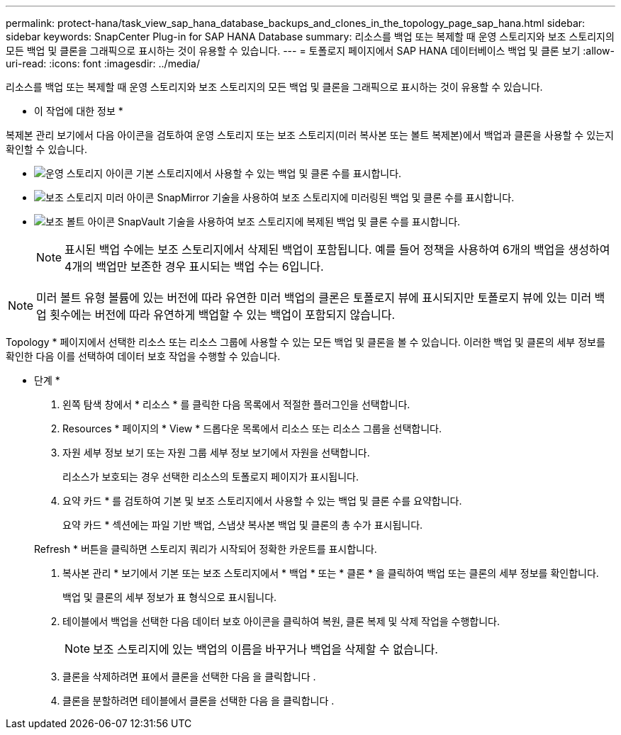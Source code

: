 ---
permalink: protect-hana/task_view_sap_hana_database_backups_and_clones_in_the_topology_page_sap_hana.html 
sidebar: sidebar 
keywords: SnapCenter Plug-in for SAP HANA Database 
summary: 리소스를 백업 또는 복제할 때 운영 스토리지와 보조 스토리지의 모든 백업 및 클론을 그래픽으로 표시하는 것이 유용할 수 있습니다. 
---
= 토폴로지 페이지에서 SAP HANA 데이터베이스 백업 및 클론 보기
:allow-uri-read: 
:icons: font
:imagesdir: ../media/


[role="lead"]
리소스를 백업 또는 복제할 때 운영 스토리지와 보조 스토리지의 모든 백업 및 클론을 그래픽으로 표시하는 것이 유용할 수 있습니다.

* 이 작업에 대한 정보 *

복제본 관리 보기에서 다음 아이콘을 검토하여 운영 스토리지 또는 보조 스토리지(미러 복사본 또는 볼트 복제본)에서 백업과 클론을 사용할 수 있는지 확인할 수 있습니다.

* image:../media/topology_primary_storage.gif["운영 스토리지 아이콘"] 기본 스토리지에서 사용할 수 있는 백업 및 클론 수를 표시합니다.
* image:../media/topology_mirror_secondary_storage.gif["보조 스토리지 미러 아이콘"] SnapMirror 기술을 사용하여 보조 스토리지에 미러링된 백업 및 클론 수를 표시합니다.
* image:../media/topology_vault_secondary_storage.gif["보조 볼트 아이콘"] SnapVault 기술을 사용하여 보조 스토리지에 복제된 백업 및 클론 수를 표시합니다.
+

NOTE: 표시된 백업 수에는 보조 스토리지에서 삭제된 백업이 포함됩니다. 예를 들어 정책을 사용하여 6개의 백업을 생성하여 4개의 백업만 보존한 경우 표시되는 백업 수는 6입니다.




NOTE: 미러 볼트 유형 볼륨에 있는 버전에 따라 유연한 미러 백업의 클론은 토폴로지 뷰에 표시되지만 토폴로지 뷰에 있는 미러 백업 횟수에는 버전에 따라 유연하게 백업할 수 있는 백업이 포함되지 않습니다.

Topology * 페이지에서 선택한 리소스 또는 리소스 그룹에 사용할 수 있는 모든 백업 및 클론을 볼 수 있습니다. 이러한 백업 및 클론의 세부 정보를 확인한 다음 이를 선택하여 데이터 보호 작업을 수행할 수 있습니다.

* 단계 *

. 왼쪽 탐색 창에서 * 리소스 * 를 클릭한 다음 목록에서 적절한 플러그인을 선택합니다.
. Resources * 페이지의 * View * 드롭다운 목록에서 리소스 또는 리소스 그룹을 선택합니다.
. 자원 세부 정보 보기 또는 자원 그룹 세부 정보 보기에서 자원을 선택합니다.
+
리소스가 보호되는 경우 선택한 리소스의 토폴로지 페이지가 표시됩니다.

. 요약 카드 * 를 검토하여 기본 및 보조 스토리지에서 사용할 수 있는 백업 및 클론 수를 요약합니다.
+
요약 카드 * 섹션에는 파일 기반 백업, 스냅샷 복사본 백업 및 클론의 총 수가 표시됩니다.

+
Refresh * 버튼을 클릭하면 스토리지 쿼리가 시작되어 정확한 카운트를 표시합니다.

. 복사본 관리 * 보기에서 기본 또는 보조 스토리지에서 * 백업 * 또는 * 클론 * 을 클릭하여 백업 또는 클론의 세부 정보를 확인합니다.
+
백업 및 클론의 세부 정보가 표 형식으로 표시됩니다.

. 테이블에서 백업을 선택한 다음 데이터 보호 아이콘을 클릭하여 복원, 클론 복제 및 삭제 작업을 수행합니다.
+

NOTE: 보조 스토리지에 있는 백업의 이름을 바꾸거나 백업을 삭제할 수 없습니다.

. 클론을 삭제하려면 표에서 클론을 선택한 다음 을 클릭합니다 image:../media/delete_icon.gif[""].
. 클론을 분할하려면 테이블에서 클론을 선택한 다음 을 클릭합니다 image:../media/split_cone.gif[""].

